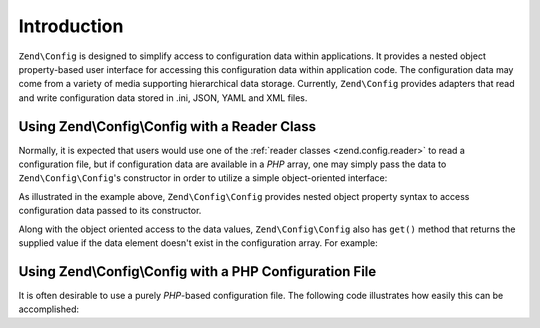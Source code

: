 .. _zend.config.introduction:

Introduction
============

``Zend\Config`` is designed to simplify access to configuration data within applications. It
provides a nested object property-based user interface for accessing this configuration data within application
code. The configuration data may come from a variety of media supporting hierarchical data storage. Currently,
``Zend\Config`` provides adapters that read and write configuration data stored in .ini, JSON, YAML and XML files.

.. _zend.config.introduction.example.using:

Using Zend\\Config\\Config with a Reader Class
----------------------------------------------

Normally, it is expected that users would use one of the :ref:`reader classes <zend.config.reader>` to read a 
configuration file, but if configuration data are available in a *PHP* array, one may simply pass the data
to ``Zend\Config\Config``'s constructor in order to utilize a simple object-oriented interface:

.. code-block:: php
   :linenos:

   // An array of configuration data is given
   $configArray = array(
       'webhost'  => 'www.example.com',
       'database' => array(
           'adapter' => 'pdo_mysql',
           'params'  => array(
               'host'     => 'db.example.com',
               'username' => 'dbuser',
               'password' => 'secret',
               'dbname'   => 'mydatabase'
           )
       )
   );

   // Create the object-oriented wrapper using the configuration data
   $config = new Zend\Config\Config($configArray);

   // Print a configuration datum (results in 'www.example.com')
   echo $config->webhost;


As illustrated in the example above, ``Zend\Config\Config`` provides nested object property syntax to access
configuration data passed to its constructor.

Along with the object oriented access to the data values, ``Zend\Config\Config`` also has ``get()`` method that
returns the supplied value if the data element doesn't exist in the configuration array. For example:

.. code-block:: php
   :linenos:

   $host = $config->database->get('host', 'localhost');

.. _zend.config.introduction.example.file.php:

Using Zend\\Config\\Config with a PHP Configuration File
--------------------------------------------------------

It is often desirable to use a purely *PHP*-based configuration file. The following code illustrates how easily this
can be accomplished:

.. code-block:: php
   :linenos:

   // config.php
   return array(
       'webhost'  => 'www.example.com',
       'database' => array(
           'adapter' => 'pdo_mysql',
           'params'  => array(
               'host'     => 'db.example.com',
               'username' => 'dbuser',
               'password' => 'secret',
               'dbname'   => 'mydatabase'
           )
       )
   );

.. code-block:: php
   :linenos:

   // Consumes the configuration array
   $config = new Zend\Config\Config(include 'config.php');

   // Print a configuration datum (results in 'www.example.com')
   echo $config->webhost;


